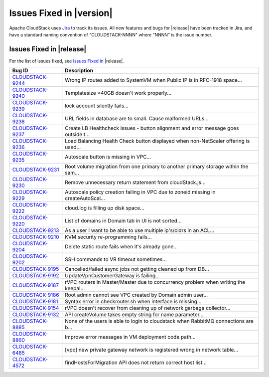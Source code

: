 .. Licensed to the Apache Software Foundation (ASF) under one
   or more contributor license agreements.  See the NOTICE file
   distributed with this work for additional information#
   regarding copyright ownership.  The ASF licenses this file
   to you under the Apache License, Version 2.0 (the
   "License"); you may not use this file except in compliance
   with the License.  You may obtain a copy of the License at
   http://www.apache.org/licenses/LICENSE-2.0
   Unless required by applicable law or agreed to in writing,
   software distributed under the License is distributed on an
   "AS IS" BASIS, WITHOUT WARRANTIES OR CONDITIONS OF ANY
   KIND, either express or implied.  See the License for the
   specific language governing permissions and limitations
   under the License.


Issues Fixed in |version|
=========================

Apache CloudStack uses `Jira <https://issues.apache.org/jira/browse/CLOUDSTACK>`_ 
to track its issues. All new features and bugs for |release| have been tracked 
in Jira, and have a standard naming convention of "CLOUDSTACK-NNNN" where 
"NNNN" is the issue number.


Issues Fixed in |release|
-------------------------

For the list of issues fixed, see `Issues Fixed in 
<https://issues.apache.org/jira/issues/?filter=12334803>`_ |release|.

.. cssclass:: table-striped table-bordered table-hover

==========================================================================  ===================================================================================
Bug ID                                                                      Description
==========================================================================  ===================================================================================
`CLOUDSTACK-9244 <https://issues.apache.org/jira/browse/CLOUDSTACK-9244>`_  Wrong IP routes added to SystemVM when Public IP is in RFC-1918 space...
`CLOUDSTACK-9240 <https://issues.apache.org/jira/browse/CLOUDSTACK-9240>`_  Templatesize >40GB doesn't work properly...
`CLOUDSTACK-9239 <https://issues.apache.org/jira/browse/CLOUDSTACK-9239>`_  lock account silently fails...
`CLOUDSTACK-9238 <https://issues.apache.org/jira/browse/CLOUDSTACK-9238>`_  URL fields in database are to small. Cause malformed URLs...
`CLOUDSTACK-9237 <https://issues.apache.org/jira/browse/CLOUDSTACK-9237>`_  Create LB Healthcheck issues - button alignment and error message goes outside t...
`CLOUDSTACK-9236 <https://issues.apache.org/jira/browse/CLOUDSTACK-9236>`_  Load Balancing Health Check button displayed when non-NetScaler offering is used...
`CLOUDSTACK-9235 <https://issues.apache.org/jira/browse/CLOUDSTACK-9235>`_  Autoscale button is missing in VPC...
`CLOUDSTACK-9231 <https://issues.apache.org/jira/browse/CLOUDSTACK-9231>`_  Root volume migration from one primary to another primary storage within the sam...
`CLOUDSTACK-9230 <https://issues.apache.org/jira/browse/CLOUDSTACK-9230>`_  Remove unnecessary return statement from cloudStack.js...
`CLOUDSTACK-9229 <https://issues.apache.org/jira/browse/CLOUDSTACK-9229>`_  Autoscale policy creation failing in VPC due to zoneid missing in createAutoScal...
`CLOUDSTACK-9222 <https://issues.apache.org/jira/browse/CLOUDSTACK-9222>`_  cloud.log is filling up disk space...
`CLOUDSTACK-9220 <https://issues.apache.org/jira/browse/CLOUDSTACK-9220>`_  List of domains in Domain tab in UI is not sorted...
`CLOUDSTACK-9213 <https://issues.apache.org/jira/browse/CLOUDSTACK-9213>`_  As a user I want to be able to use multiple ip's/cidrs in an ACL...
`CLOUDSTACK-9210 <https://issues.apache.org/jira/browse/CLOUDSTACK-9210>`_  KVM security re-programming fails...
`CLOUDSTACK-9204 <https://issues.apache.org/jira/browse/CLOUDSTACK-9204>`_  Delete static route fails when it's already gone...
`CLOUDSTACK-9202 <https://issues.apache.org/jira/browse/CLOUDSTACK-9202>`_  SSH commands to VR timeout sometimes...
`CLOUDSTACK-9195 <https://issues.apache.org/jira/browse/CLOUDSTACK-9195>`_  Cancelled/failed async jobs not getting cleaned up from DB...
`CLOUDSTACK-9192 <https://issues.apache.org/jira/browse/CLOUDSTACK-9192>`_  UpdateVpnCustomerGateway is failing...
`CLOUDSTACK-9187 <https://issues.apache.org/jira/browse/CLOUDSTACK-9187>`_  rVPC routers in Master/Master due to concurrency problem when writing the keepal...
`CLOUDSTACK-9186 <https://issues.apache.org/jira/browse/CLOUDSTACK-9186>`_  Root admin cannot see VPC created by Domain admin user...
`CLOUDSTACK-9181 <https://issues.apache.org/jira/browse/CLOUDSTACK-9181>`_  Syntax error in checkrouter.sh when interface is missing...
`CLOUDSTACK-9154 <https://issues.apache.org/jira/browse/CLOUDSTACK-9154>`_  rVPC doesn't recover from cleaning up of network garbage collector...
`CLOUDSTACK-9132 <https://issues.apache.org/jira/browse/CLOUDSTACK-9132>`_  API createVolume takes empty string for name parameter...
`CLOUDSTACK-8885 <https://issues.apache.org/jira/browse/CLOUDSTACK-8885>`_  None of the users is able to login to cloudstack when RabbitMQ connections are b...
`CLOUDSTACK-8860 <https://issues.apache.org/jira/browse/CLOUDSTACK-8860>`_  Improve error messages in VM deployment code path...
`CLOUDSTACK-6485 <https://issues.apache.org/jira/browse/CLOUDSTACK-6485>`_  [vpc] new private gateway network is registered wrong in network table...
`CLOUDSTACK-4572 <https://issues.apache.org/jira/browse/CLOUDSTACK-4572>`_  findHostsForMigration API does not return correct host list...
==========================================================================  ===================================================================================

